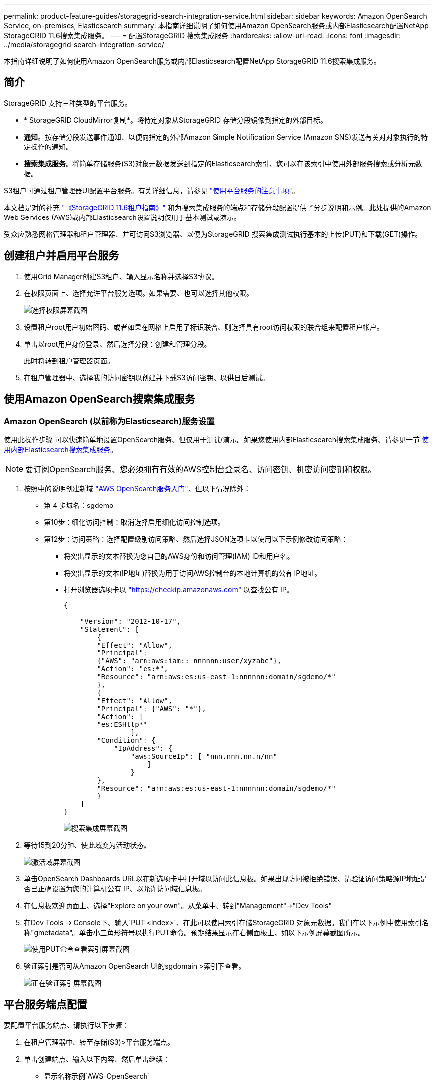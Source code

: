 ---
permalink: product-feature-guides/storagegrid-search-integration-service.html 
sidebar: sidebar 
keywords: Amazon OpenSearch Service, on-premises, Elasticsearch 
summary: 本指南详细说明了如何使用Amazon OpenSearch服务或内部Elasticsearch配置NetApp StorageGRID 11.6搜索集成服务。 
---
= 配置StorageGRID 搜索集成服务
:hardbreaks:
:allow-uri-read: 
:icons: font
:imagesdir: ../media/storagegrid-search-integration-service/


[role="lead"]
本指南详细说明了如何使用Amazon OpenSearch服务或内部Elasticsearch配置NetApp StorageGRID 11.6搜索集成服务。



== 简介

StorageGRID 支持三种类型的平台服务。

* * StorageGRID CloudMirror复制*。将特定对象从StorageGRID 存储分段镜像到指定的外部目标。
* *通知*。按存储分段发送事件通知、以便向指定的外部Amazon Simple Notification Service (Amazon SNS)发送有关对对象执行的特定操作的通知。
* *搜索集成服务*。将简单存储服务(S3)对象元数据发送到指定的Elasticsearch索引、您可以在该索引中使用外部服务搜索或分析元数据。


S3租户可通过租户管理器UI配置平台服务。有关详细信息，请参见 https://docs.netapp.com/us-en/storagegrid-116/tenant/considerations-for-using-platform-services.html["使用平台服务的注意事项"^]。

本文档是对的补充 https://docs.netapp.com/us-en/storagegrid-116/tenant/index.html["《StorageGRID 11.6租户指南》"^] 和为搜索集成服务的端点和存储分段配置提供了分步说明和示例。此处提供的Amazon Web Services (AWS)或内部Elasticsearch设置说明仅用于基本测试或演示。

受众应熟悉网格管理器和租户管理器、并可访问S3浏览器、以便为StorageGRID 搜索集成测试执行基本的上传(PUT)和下载(GET)操作。



== 创建租户并启用平台服务

. 使用Grid Manager创建S3租户、输入显示名称并选择S3协议。
. 在权限页面上、选择允许平台服务选项。如果需要、也可以选择其他权限。
+
image::sg-sis-select-permissions.png[选择权限屏幕截图]

. 设置租户root用户初始密码、或者如果在网格上启用了标识联合、则选择具有root访问权限的联合组来配置租户帐户。
. 单击以root用户身份登录、然后选择分段：创建和管理分段。
+
此时将转到租户管理器页面。

. 在租户管理器中、选择我的访问密钥以创建并下载S3访问密钥、以供日后测试。




== 使用Amazon OpenSearch搜索集成服务



=== Amazon OpenSearch (以前称为Elasticsearch)服务设置

使用此操作步骤 可以快速简单地设置OpenSearch服务、但仅用于测试/演示。如果您使用内部Elasticsearch搜索集成服务、请参见一节 xref:search-integration-services-with-on-premises-elasticsearch[使用内部Elasticsearch搜索集成服务]。


NOTE: 要订阅OpenSearch服务、您必须拥有有效的AWS控制台登录名、访问密钥、机密访问密钥和权限。

. 按照中的说明创建新域 link:https://docs.aws.amazon.com/opensearch-service/latest/developerguide/gsgcreate-domain.html["AWS OpenSearch服务入门"^]、但以下情况除外：
+
** 第 4 步域名：sgdemo
** 第10步：细化访问控制：取消选择启用细化访问控制选项。
** 第12步：访问策略：选择配置级别访问策略、然后选择JSON选项卡以使用以下示例修改访问策略：
+
*** 将突出显示的文本替换为您自己的AWS身份和访问管理(IAM) ID和用户名。
*** 将突出显示的文本(IP地址)替换为用于访问AWS控制台的本地计算机的公有 IP地址。
*** 打开浏览器选项卡以 https://checkip.amazonaws.com/["https://checkip.amazonaws.com"^] 以查找公有 IP。
+
[source, json]
----
{

    "Version": "2012-10-17",
    "Statement": [
        {
        "Effect": "Allow",
        "Principal":
        {"AWS": "arn:aws:iam:: nnnnnn:user/xyzabc"},
        "Action": "es:*",
        "Resource": "arn:aws:es:us-east-1:nnnnnn:domain/sgdemo/*"
        },
        {
        "Effect": "Allow",
        "Principal": {"AWS": "*"},
        "Action": [
        "es:ESHttp*"
                ],
        "Condition": {
            "IpAddress": {
                "aws:SourceIp": [ "nnn.nnn.nn.n/nn"
                    ]
                }
        },
        "Resource": "arn:aws:es:us-east-1:nnnnnn:domain/sgdemo/*"
        }
    ]
}
----
+
image::sg-sis-search-integration-amazon-opensearch.png[搜索集成屏幕截图]





. 等待15到20分钟、使此域变为活动状态。
+
image::sg-sis-activating-domain.png[激活域屏幕截图]

. 单击OpenSearch Dashboards URL以在新选项卡中打开域以访问此信息板。如果出现访问被拒绝错误、请验证访问策略源IP地址是否已正确设置为您的计算机公有 IP、以允许访问域信息板。
. 在信息板欢迎页面上、选择"Explore on your own"。从菜单中、转到"Management"->"Dev Tools"
. 在Dev Tools -> Console下、输入`PUT <index>`、在此可以使用索引存储StorageGRID 对象元数据。我们在以下示例中使用索引名称"gmetadata"。单击小三角形符号以执行PUT命令。预期结果显示在右侧面板上、如以下示例屏幕截图所示。
+
image::sg-sis-using-put-command-for-index.png[使用PUT命令查看索引屏幕截图]

. 验证索引是否可从Amazon OpenSearch UI的sgdomain >索引下查看。
+
image::sg-sis-verifying-the-index.png[正在验证索引屏幕截图]





== 平台服务端点配置

要配置平台服务端点、请执行以下步骤：

. 在租户管理器中、转至存储(S3)>平台服务端点。
. 单击创建端点、输入以下内容、然后单击继续：
+
** 显示名称示例`AWS-OpenSearch`
** 示例中的域端点会在URI字段中的上述操作步骤 的步骤2下显示屏幕截图。
** 在URN字段中、上述操作步骤 的步骤2中使用的域ARN、并将`/<index>/_doc`添加到ARN末尾。
+
在此示例中、URN变为`arn：AWS：es：us-east-1：211234567890：domain/sgdemo /sgmedata/_doc`。

+
image::sg-sis-enter-end-points-details.png[端点详细信息屏幕截图]



. 要访问Amazon OpenSearch sgdomain、请选择访问密钥作为身份验证类型、然后输入Amazon S3访问密钥和机密密钥。要转到下一页、请单击继续。
+
image::sg-sis-authenticate-connections-to-endpoints.png[对端点连接进行身份验证屏幕截图]

. 要验证端点、请选择使用操作系统CA证书和测试并创建端点。如果验证成功、则会显示一个类似于下图的端点屏幕。如果验证失败、请确认URN在路径末尾包含`/<index>/_doc`、并且AWS访问密钥和机密密钥正确无误。
+
image::sg-sis-platform-service-endpoints.png[平台服务端点屏幕截图]





== 使用内部Elasticsearch搜索集成服务



=== 内部Elasticsearch设置

此操作步骤 仅用于使用Docker快速设置内部Elasticsearch和Kibana、以便用于测试目的。如果Elasticsearch和Kibana服务器已存在、请转至步骤5。

. 请遵循此操作 link:https://docs.docker.com/engine/install/["Docker安装操作步骤"^] 安装Docker。我们使用 link:https://docs.docker.com/engine/install/centos/["CentOS Docker安装操作步骤"^] 在此设置中。
+
--
....
sudo yum install -y yum-utils
sudo yum-config-manager --add-repo https://download.docker.com/linux/centos/docker-ce.repo
sudo yum install docker-ce docker-ce-cli containerd.io
sudo systemctl start docker
....
--
+
** 要在重新启动后启动Docker、请输入以下内容：
+
--
 sudo systemctl enable docker
--
** 将`vm.max_map_count`值设置为262144：
+
--
 sysctl -w vm.max_map_count=262144
--
** 要在重新启动后保留此设置、请输入以下内容：
+
--
 echo 'vm.max_map_count=262144' >> /etc/sysctl.conf
--


. 按照 link:https://www.elastic.co/guide/en/elasticsearch/reference/current/getting-started.html["Elasticsearch快速入门指南"^] 自管理部分、用于安装和运行Elasticsearch和Kibana Docker。在此示例中、我们安装了8.1版。
+

TIP: 记下由Elasticsearch创建的用户名/密码和令牌、您需要使用它们来启动Kibana UI和StorageGRID 平台端点身份验证。

+
image::sg-sis-search-integration-elasticsearch.png[搜索集成弹性搜索屏幕截图]

. 启动Kibana Docker容器后、控制台中将显示URL链接`\https://0.0.0.0:5601`。将0.0.0.0替换为URL中的服务器IP地址。
. 使用用户名`弹性`和Elastic在上一步中生成的密码登录到Kibana UI。
. 首次登录时、请在信息板欢迎页面上选择"Explore on your own"。从菜单中、选择"Management">"Dev Tools"。
. 在开发工具控制台屏幕上、输入`PUT <index>`、在此可以使用此索引存储StorageGRID 对象元数据。我们在此示例中使用索引名称`sgmetadata`。单击小三角形符号以执行PUT命令。预期结果显示在右侧面板上、如以下示例屏幕截图所示。
+
image::sg-sis-execute-put-command.png[执行PUT命令屏幕截图]





== 平台服务端点配置

要为平台服务配置端点、请执行以下步骤：

. 在租户管理器上、转至存储(S3)>平台服务端点
. 单击创建端点、输入以下内容、然后单击继续：
+
** 显示名称示例：`弹性搜索`
** URI：`\https://<elasticsearch-server-ip或hostname>：9200`
** urn：`urn：<something>：es：：：<部分唯一文本>/<索引名称>/_doc`、其中索引名称是您在Kibana控制台上使用的名称。示例：`urn：local：es：：：sgmd/sgmetadata/_doc`
+
image::sg-sis-platform-service-endpoint-details.png[平台服务端点详细信息屏幕截图]



. 选择基本HTTP作为身份验证类型、输入用户名`弹性`以及Elasticsearch安装过程生成的密码。要转到下一页、请单击继续。
+
image::sg-sis-platform-service-endpoint-authentication-type.png[平台服务端点身份验证屏幕截图]

. 选择不验证证书和测试并创建端点以验证端点。如果验证成功、则会显示类似于以下屏幕截图的端点屏幕。如果验证失败、请验证URN、URI和用户名/密码条目是否正确。
+
image::sg-sis-successfully-verified-endpoint.png[已成功验证端点]





== 存储分段搜索集成服务配置

创建平台服务端点后、下一步是在存储分段级别配置此服务、以便在创建、删除对象或更新其元数据或标记时将对象元数据发送到定义的端点。

您可以使用租户管理器配置搜索集成、以便将自定义StorageGRID 配置XML应用于存储分段、如下所示：

. 在租户管理器中、转至存储(S3)>分段
. 单击Create Bucket、输入存储分段名称(例如、`sgmetada-test`)并接受默认值`us-east-1` Region。
. 单击"继续">"创建存储分段"。
. 要打开存储分段概述页面、请单击存储分段名称、然后选择平台服务。
. 选择启用搜索集成对话框。在提供的XML框中、使用以下语法输入配置XML。
+
突出显示的URN必须与您定义的平台服务端点匹配。您可以打开另一个浏览器选项卡以访问租户管理器、并从定义的平台服务端点复制URN。

+
在此示例中、我们不使用前缀、这意味着此分段中每个对象的元数据将发送到先前定义的Elasticsearch端点。

+
[listing]
----
<MetadataNotificationConfiguration>
    <Rule>
        <ID>Rule-1</ID>
        <Status>Enabled</Status>
        <Prefix></Prefix>
        <Destination>
            <Urn> urn:local:es:::sgmd/sgmetadata/_doc</Urn>
        </Destination>
    </Rule>
</MetadataNotificationConfiguration>
----
. 使用S3浏览器使用租户访问/密钥连接到StorageGRID 、将测试对象上传到`sgmetada-test`存储分段、并向对象添加标记或自定义元数据。
+
image::sg-sis-upload-test-objects.png[上传测试对象屏幕截图]

. 使用Kibana UI验证对象元数据是否已加载到sgmetadata的索引中。
+
.. 从菜单中、选择"Management">"Dev Tools"。
.. 将示例查询粘贴到左侧的控制台面板中、然后单击三角形符号以执行该查询。
+
以下示例屏幕截图中的查询1示例结果显示了四条记录。这与存储分段中的对象数匹配。

+
[listing]
----
GET sgmetadata/_search
{
    "query": {
        "match_all": { }
}
}
----
+
image::sg-sis-query1-sample-result.png[查询1结果示例屏幕截图]

+
以下屏幕截图中的查询2示例结果显示了标记类型为jpg的两条记录。

+
[listing]
----
GET sgmetadata/_search
{
    "query": {
        "match": {
            "tags.type": {
                "query" : "jpg" }
                }
            }
}
----
+
image::sg-sis-query-two-sample.png[查询2示例]







== 从何处查找追加信息

要了解有关本文档中所述信息的更多信息，请查看以下文档和 / 或网站：

* https://docs.netapp.com/us-en/storagegrid-116/tenant/what-platform-services-are.html["什么是平台服务"^]
* https://docs.netapp.com/us-en/storagegrid-116/index.html["StorageGRID 11.6 文档"^]


_作者：郑安杰_
